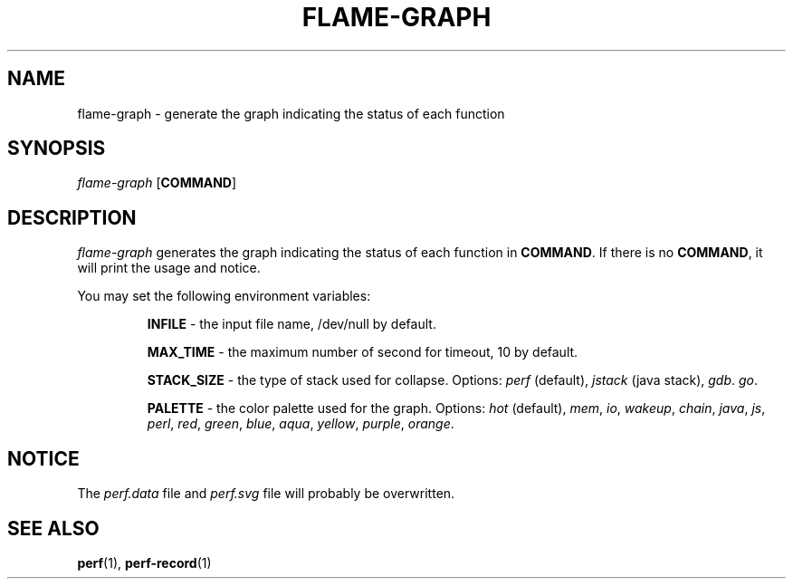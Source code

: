 .EN
.TH FLAME-GRAPH 1 2023/09/16
.SH NAME
flame-graph \- generate the graph indicating the status of each function
.SH SYNOPSIS
.nf
\fIflame-graph\fR [\fBCOMMAND\fR]
.SH DESCRIPTION
\fIflame-graph\fR generates the graph indicating the status of each function
in \fBCOMMAND\fR.
If there is no \fBCOMMAND\fR, it will print the usage and notice.
.sp
You may set the following environment variables:
.sp
.RS
\fBINFILE\fR - the input file name, /dev/null by default.
.sp
\fBMAX_TIME\fR - the maximum number of second for timeout, 10 by default.
.sp
\fBSTACK_SIZE\fR - the type of stack used for collapse. Options: \fIperf\fR (default),
\fIjstack\fR (java stack), \fIgdb\fR. \fIgo\fR.
.sp
\fBPALETTE\fR - the color palette used for the graph. Options: \fIhot\fR
(default), \fImem\fR, \fIio\fR, \fIwakeup\fR, \fIchain\fR, \fIjava\fR,
\fIjs\fR, \fIperl\fR, \fIred\fR, \fIgreen\fR, \fIblue\fR, \fIaqua\fR,
\fIyellow\fR, \fIpurple\fR, \fIorange\fR.
.RE
.SH NOTICE
The \fIperf.data\fR file and \fIperf.svg\fR file will probably be overwritten.
.SH "SEE ALSO"
\fBperf\fR(1), \fBperf-record\fR(1)
